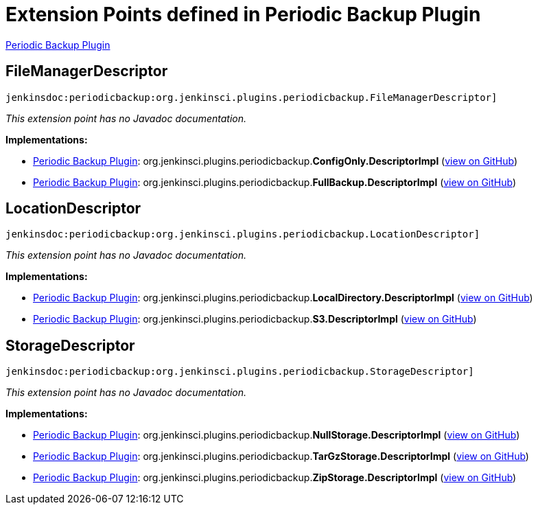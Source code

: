 = Extension Points defined in Periodic Backup Plugin

https://plugins.jenkins.io/periodicbackup[Periodic Backup Plugin]

== FileManagerDescriptor
`jenkinsdoc:periodicbackup:org.jenkinsci.plugins.periodicbackup.FileManagerDescriptor]`

_This extension point has no Javadoc documentation._

**Implementations:**

* https://plugins.jenkins.io/periodicbackup[Periodic Backup Plugin]: org.+++<wbr/>+++jenkinsci.+++<wbr/>+++plugins.+++<wbr/>+++periodicbackup.+++<wbr/>+++**ConfigOnly.+++<wbr/>+++DescriptorImpl** (link:https://github.com/jenkinsci/periodicbackup-plugin/search?q=ConfigOnly.DescriptorImpl&type=Code[view on GitHub])
* https://plugins.jenkins.io/periodicbackup[Periodic Backup Plugin]: org.+++<wbr/>+++jenkinsci.+++<wbr/>+++plugins.+++<wbr/>+++periodicbackup.+++<wbr/>+++**FullBackup.+++<wbr/>+++DescriptorImpl** (link:https://github.com/jenkinsci/periodicbackup-plugin/search?q=FullBackup.DescriptorImpl&type=Code[view on GitHub])


== LocationDescriptor
`jenkinsdoc:periodicbackup:org.jenkinsci.plugins.periodicbackup.LocationDescriptor]`

_This extension point has no Javadoc documentation._

**Implementations:**

* https://plugins.jenkins.io/periodicbackup[Periodic Backup Plugin]: org.+++<wbr/>+++jenkinsci.+++<wbr/>+++plugins.+++<wbr/>+++periodicbackup.+++<wbr/>+++**LocalDirectory.+++<wbr/>+++DescriptorImpl** (link:https://github.com/jenkinsci/periodicbackup-plugin/search?q=LocalDirectory.DescriptorImpl&type=Code[view on GitHub])
* https://plugins.jenkins.io/periodicbackup[Periodic Backup Plugin]: org.+++<wbr/>+++jenkinsci.+++<wbr/>+++plugins.+++<wbr/>+++periodicbackup.+++<wbr/>+++**S3.+++<wbr/>+++DescriptorImpl** (link:https://github.com/jenkinsci/periodicbackup-plugin/search?q=S3.DescriptorImpl&type=Code[view on GitHub])


== StorageDescriptor
`jenkinsdoc:periodicbackup:org.jenkinsci.plugins.periodicbackup.StorageDescriptor]`

_This extension point has no Javadoc documentation._

**Implementations:**

* https://plugins.jenkins.io/periodicbackup[Periodic Backup Plugin]: org.+++<wbr/>+++jenkinsci.+++<wbr/>+++plugins.+++<wbr/>+++periodicbackup.+++<wbr/>+++**NullStorage.+++<wbr/>+++DescriptorImpl** (link:https://github.com/jenkinsci/periodicbackup-plugin/search?q=NullStorage.DescriptorImpl&type=Code[view on GitHub])
* https://plugins.jenkins.io/periodicbackup[Periodic Backup Plugin]: org.+++<wbr/>+++jenkinsci.+++<wbr/>+++plugins.+++<wbr/>+++periodicbackup.+++<wbr/>+++**TarGzStorage.+++<wbr/>+++DescriptorImpl** (link:https://github.com/jenkinsci/periodicbackup-plugin/search?q=TarGzStorage.DescriptorImpl&type=Code[view on GitHub])
* https://plugins.jenkins.io/periodicbackup[Periodic Backup Plugin]: org.+++<wbr/>+++jenkinsci.+++<wbr/>+++plugins.+++<wbr/>+++periodicbackup.+++<wbr/>+++**ZipStorage.+++<wbr/>+++DescriptorImpl** (link:https://github.com/jenkinsci/periodicbackup-plugin/search?q=ZipStorage.DescriptorImpl&type=Code[view on GitHub])

